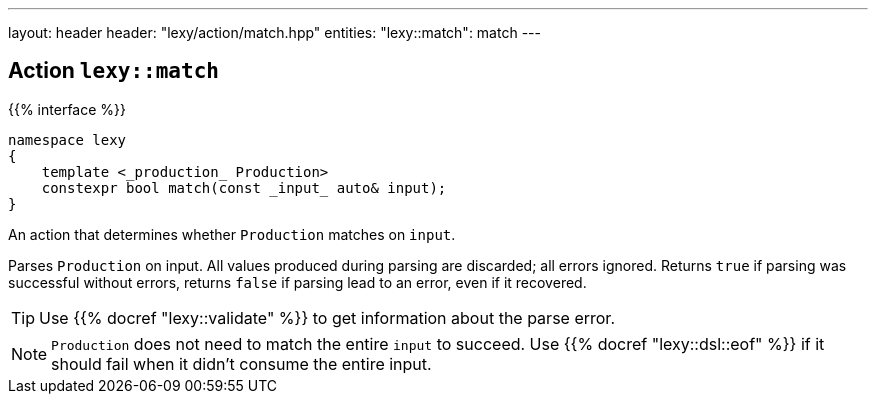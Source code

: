 ---
layout: header
header: "lexy/action/match.hpp"
entities:
  "lexy::match": match
---

[#match]
== Action `lexy::match`

{{% interface %}}
----
namespace lexy
{
    template <_production_ Production>
    constexpr bool match(const _input_ auto& input);
}
----

[.lead]
An action that determines whether `Production` matches on `input`.

Parses `Production` on input.
All values produced during parsing are discarded;
all errors ignored.
Returns `true` if parsing was successful without errors,
returns `false` if parsing lead to an error, even if it recovered.

TIP: Use {{% docref "lexy::validate" %}} to get information about the parse error.

NOTE: `Production` does not need to match the entire `input` to succeed.
Use {{% docref "lexy::dsl::eof" %}} if it should fail when it didn't consume the entire input.

